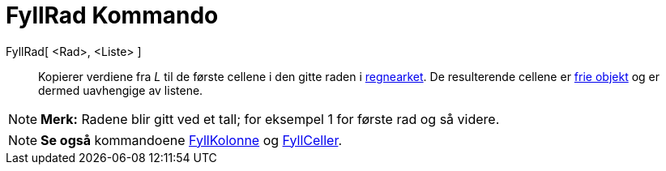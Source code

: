 = FyllRad Kommando
:page-en: commands/FillRow
ifdef::env-github[:imagesdir: /nb/modules/ROOT/assets/images]

FyllRad[ <Rad>, <Liste> ]::
  Kopierer verdiene fra _L_ til de første cellene i den gitte raden i xref:/Regneark.adoc[regnearket]. De resulterende
  cellene er xref:/Frie_objekt_avhengige_objekt_og_hjelpeobjekt.adoc[frie objekt] og er dermed uavhengige av listene.

[NOTE]
====

*Merk:* Radene blir gitt ved et tall; for eksempel 1 for første rad og så videre.

====

[NOTE]
====

*Se også* kommandoene xref:/commands/FyllKolonne.adoc[FyllKolonne] og xref:/commands/FyllCeller.adoc[FyllCeller].

====
